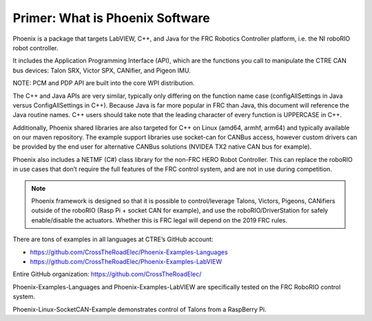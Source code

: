 Primer: What is Phoenix Software
================================
Phoenix is a package that targets LabVIEW, C++, and Java for the FRC Robotics Controller platform, i.e. the  NI roboRIO robot controller. 

It includes the Application Programming Interface (API), which are the functions you call to manipulate the CTRE CAN bus devices: Talon SRX, Victor SPX, CANifier, and Pigeon IMU.

NOTE: PCM and PDP API are built into the core WPI distribution.

The C++ and Java APIs are very similar, typically only differing on the function name case (configAllSettings in Java versus ConfigAllSettings in C++).  Because Java is far more popular in FRC than Java, this document will reference the Java routine names.  C++ users should take note that the leading character of every function is UPPERCASE in C++.

Additionally, Phoenix shared libraries are also targeted for C++ on Linux (amd64, armhf, arm64) and typically available on our maven repository.  The example support libraries use socket-can for CANBus access, however custom drivers can be provided by the end user for alternative CANBus solutions (NVIDEA TX2 native CAN bus for example).

Phoenix also includes a NETMF (C#) class library for the non-FRC HERO Robot Controller.
This can replace the roboRIO in use cases that don’t require the full features of the FRC control system, and are not in use during competition.

.. note:: Phoenix framework is designed so that it is possible to control/leverage Talons, Victors, Pigeons, CANifiers outside of the roboRIO (Rasp Pi + socket CAN for example), and use the roboRIO/DriverStation for safely enable/disable the actuators.  Whether this is FRC legal will depend on the 2019 FRC rules.

There are tons of examples in all languages at CTRE’s GitHub account:

- https://github.com/CrossTheRoadElec/Phoenix-Examples-Languages
- https://github.com/CrossTheRoadElec/Phoenix-Examples-LabVIEW

Entire GitHub organization: https://github.com/CrossTheRoadElec/

Phoenix-Examples-Languages and Phoenix-Examples-LabVIEW are specifically tested on the FRC RoboRIO control system.

Phoenix-Linux-SocketCAN-Example demonstrates control of Talons from a RaspBerry Pi.
